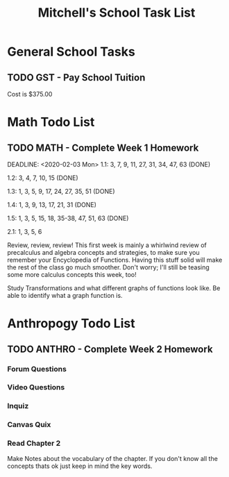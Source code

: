 #+STARTUP: indent
#+title: Mitchell's School Task List
#+DESCRIPTION: School Tasks
#+ARCHIVE: %s_archive::

* General School Tasks 
** TODO GST - Pay School Tuition
 Cost is $375.00
* Math Todo List
** TODO MATH - Complete Week 1 Homework
DEADLINE: <2020-02-03 Mon> 
1.1:  3, 7, 9, 11, 27, 31, 34, 47, 63 (DONE)

1.2:  3, 4, 7, 10, 15 (DONE)

1.3:  1, 3, 5, 9, 17, 24, 27, 35, 51 (DONE)

1.4:  1, 3, 9, 13, 17, 21, 31 (DONE)

1.5:  1, 3, 5, 15, 18, 35-38, 47, 51, 63 (DONE)

2.1:  1, 3, 5, 6

Review, review, review!  This first week is mainly a whirlwind review of precalculus and algebra concepts and strategies, 
to make sure you remember your Encyclopedia of Functions.  Having this stuff solid will make the rest of the class go much smoother.  
Don't worry; I'll still be teasing some more calculus concepts this week, too!

Study Transformations and what different graphs of functions look like.
Be able to identify what a graph function is.

* Anthropogy Todo List
** TODO ANTHRO - Complete Week 2 Homework
*** Forum Questions
*** Video Questions
*** Inquiz
*** Canvas Quix
*** Read Chapter 2
Make Notes about the vocabulary of the chapter.  
If you don't know all the concepts thats ok just keep in mind the key words.
